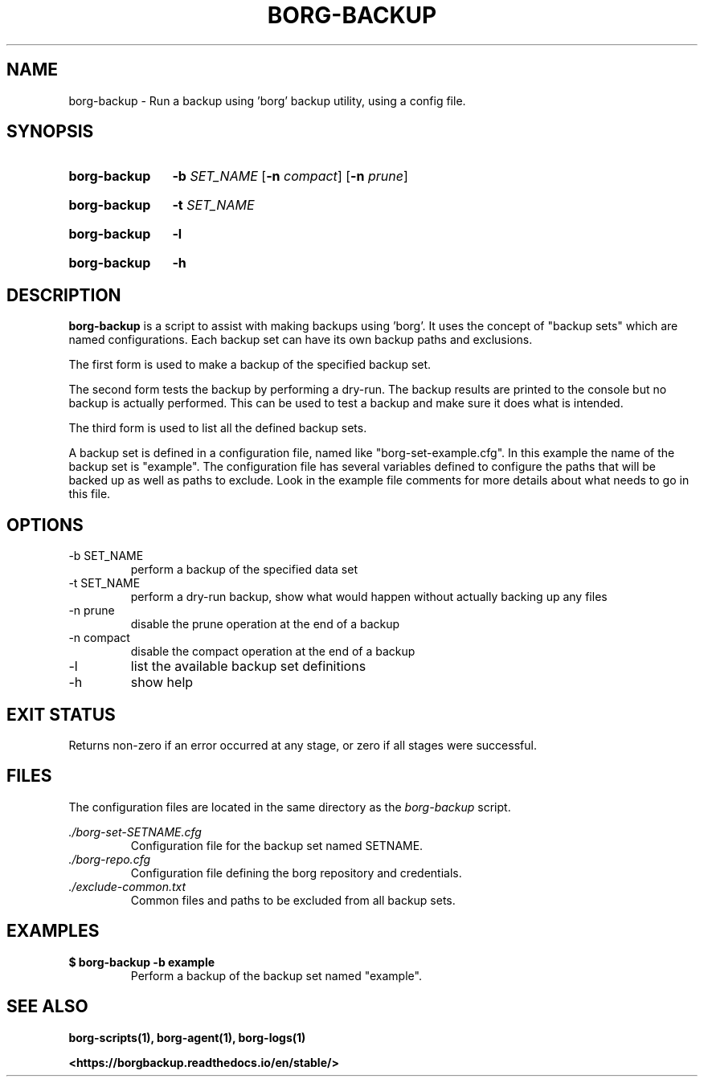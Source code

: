 .TH "BORG-BACKUP" "1" "2024-12-02" "borg-scripts 0.1"

.SH NAME
.P
borg-backup \- Run a backup using 'borg' backup utility, using a config file.

.SH SYNOPSIS
.SY borg-backup
.B \-b
.I SET_NAME
.RB [ \-n
.IR compact ]
.RB [ \-n
.IR prune ]
.YS
.SY borg-backup
.B \-t
.I SET_NAME
.YS
.SY borg-backup
.B \-l
.YS
.SY borg-backup
.B \-h
.YS
.
.SH DESCRIPTION
.P
.B borg-backup
is a script to assist with making backups using 'borg'. It uses the concept of
"backup sets" which are named configurations. Each backup set can have its own
backup paths and exclusions.
.P
The first form is used to make a backup of the specified backup set.
.P
The second form tests the backup by performing a dry-run. The backup results
are printed to the console but no backup is actually performed. This can be
used to test a backup and make sure it does what is intended.
.P
The third form is used to list all the defined backup sets.
.P
A backup set is defined in a configuration file, named like
"borg\-set\-example.cfg". In this example the name of the backup set is
"example". The configuration file has several variables defined to configure
the paths that will be backed up as well as paths to exclude. Look in the
example file comments for more details about what needs to go in this file.
.
.SH OPTIONS
.IP "-b SET_NAME"
perform a backup of the specified data set
.IP "-t SET_NAME"
perform a dry-run backup, show what would happen without actually backing up
any files
.IP "-n prune"
disable the prune operation at the end of a backup
.IP "-n compact"
disable the compact operation at the end of a backup
.IP "-l"
list the available backup set definitions
.IP \-h
show help
.
.SH EXIT STATUS
.P
Returns non-zero if an error occurred at any stage, or zero if all stages were
successful.
.
.SH FILES
.P
The configuration files are located in the same directory as the
.I borg-backup
script.
.P
.I ./borg-set-SETNAME.cfg
.RS
Configuration file for the backup set named SETNAME.
.
.RE
.I ./borg-repo.cfg
.RS
Configuration file defining the borg repository and credentials.
.RE
.I ./exclude-common.txt
.RS
Common files and paths to be excluded from all backup sets.
.RE
.
.SH EXAMPLES
.EX
.B $ borg-backup -b example
.EE
.RS
Perform a backup of the backup set named "example".
.RE
.SH SEE ALSO
.BR borg-scripts(1),
.BR borg-agent(1),
.BR borg-logs(1)
.P
.B <https://borgbackup.readthedocs.io/en/stable/>
